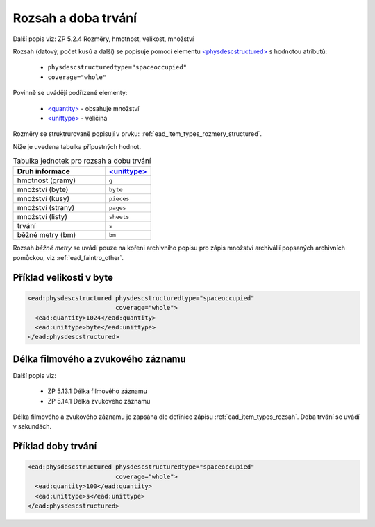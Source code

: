 .. _ead_item_types_rozsah:

========================
Rozsah a doba trvání
========================

Další popis viz: ZP 5.2.4 Rozměry, hmotnost, velikost, množství

Rozsah (datový, počet kusů a další) se popisuje pomocí elementu
`<physdescstructured> <http://www.loc.gov/ead/EAD3taglib/EAD3.html#elem-physdescstructured>`_
s hodnotou atributů:

 - ``physdescstructuredtype="spaceoccupied"``
 - ``coverage="whole"``


Povinně se uvádějí podřízené elementy:

 - `<quantity> <http://www.loc.gov/ead/EAD3taglib/EAD3.html#elem-quantity>`_ - obsahuje množství
 - `<unittype> <http://www.loc.gov/ead/EAD3taglib/EAD3.html#elem-unittype>`_ - veličina


Rozměry se struktrurovaně popisují v prvku: :ref:`ead_item_types_rozmery_structured`.

Níže je uvedena tabulka přípustných hodnot.


.. list-table:: Tabulka jednotek pro rozsah a dobu trvání
   :widths: 20 10
   :header-rows: 1

   * - Druh informace
     - `<unittype> <http://www.loc.gov/ead/EAD3taglib/EAD3.html#elem-unittype>`_
   * - hmotnost (gramy)
     - ``g``
   * - množství (byte)
     - ``byte``
   * - množství (kusy)
     - ``pieces``
   * - množství (strany)
     - ``pages``
   * - množství (listy)
     - ``sheets``
   * - trvání
     - ``s``
   * - běžné metry (bm)
     - ``bm``


Rozsah *běžné metry* se uvádí pouze na kořeni archivního popisu 
pro zápis množství archiválií popsaných archivních pomůckou, 
viz :ref:`ead_faintro_other`.


Příklad velikosti v byte
====================================


.. code-block:: xml

   <ead:physdescstructured physdescstructuredtype="spaceoccupied" 
                           coverage="whole">
     <ead:quantity>1024</ead:quantity>
     <ead:unittype>byte</ead:unittype>
   </ead:physdescstructured>



.. _ead_item_types_rozsah_duration:

Délka filmového a zvukového záznamu
======================================

Další popis viz: 

 - ZP 5.13.1 Délka filmového záznamu
 - ZP 5.14.1 Délka zvukového záznamu

Délka filmového a zvukového záznamu je zapsána dle 
definice zápisu :ref:`ead_item_types_rozsah`.
Doba trvání se uvádí v sekundách.


Příklad doby trvání
====================================


.. code-block:: xml

   <ead:physdescstructured physdescstructuredtype="spaceoccupied" 
                           coverage="whole">
     <ead:quantity>100</ead:quantity>
     <ead:unittype>s</ead:unittype>
   </ead:physdescstructured>
